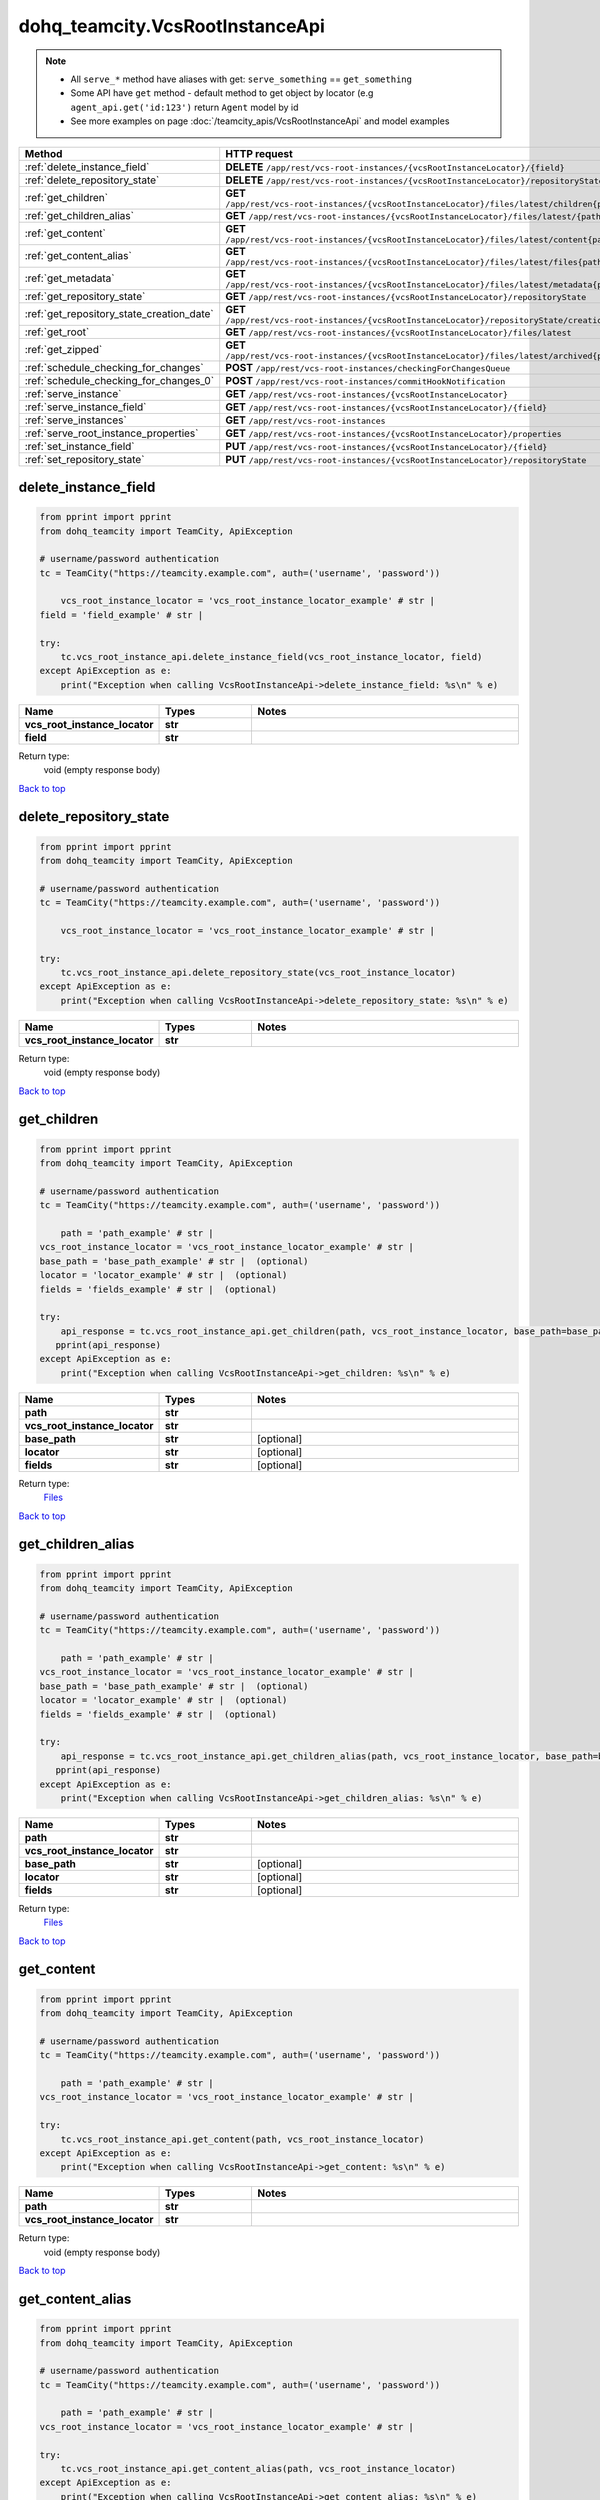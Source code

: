 dohq_teamcity.VcsRootInstanceApi
######################################

.. note::

   + All ``serve_*`` method have aliases with get: ``serve_something`` == ``get_something``
   + Some API have ``get`` method - default method to get object by locator (e.g ``agent_api.get('id:123')`` return ``Agent`` model by id
   + See more examples on page :doc:`/teamcity_apis/VcsRootInstanceApi` and model examples

.. list-table::
   :widths: 20 80
   :header-rows: 1

   * - Method
     - HTTP request
   * - :ref:`delete_instance_field`
     - **DELETE** ``/app/rest/vcs-root-instances/{vcsRootInstanceLocator}/{field}``
   * - :ref:`delete_repository_state`
     - **DELETE** ``/app/rest/vcs-root-instances/{vcsRootInstanceLocator}/repositoryState``
   * - :ref:`get_children`
     - **GET** ``/app/rest/vcs-root-instances/{vcsRootInstanceLocator}/files/latest/children{path}``
   * - :ref:`get_children_alias`
     - **GET** ``/app/rest/vcs-root-instances/{vcsRootInstanceLocator}/files/latest/{path}``
   * - :ref:`get_content`
     - **GET** ``/app/rest/vcs-root-instances/{vcsRootInstanceLocator}/files/latest/content{path}``
   * - :ref:`get_content_alias`
     - **GET** ``/app/rest/vcs-root-instances/{vcsRootInstanceLocator}/files/latest/files{path}``
   * - :ref:`get_metadata`
     - **GET** ``/app/rest/vcs-root-instances/{vcsRootInstanceLocator}/files/latest/metadata{path}``
   * - :ref:`get_repository_state`
     - **GET** ``/app/rest/vcs-root-instances/{vcsRootInstanceLocator}/repositoryState``
   * - :ref:`get_repository_state_creation_date`
     - **GET** ``/app/rest/vcs-root-instances/{vcsRootInstanceLocator}/repositoryState/creationDate``
   * - :ref:`get_root`
     - **GET** ``/app/rest/vcs-root-instances/{vcsRootInstanceLocator}/files/latest``
   * - :ref:`get_zipped`
     - **GET** ``/app/rest/vcs-root-instances/{vcsRootInstanceLocator}/files/latest/archived{path}``
   * - :ref:`schedule_checking_for_changes`
     - **POST** ``/app/rest/vcs-root-instances/checkingForChangesQueue``
   * - :ref:`schedule_checking_for_changes_0`
     - **POST** ``/app/rest/vcs-root-instances/commitHookNotification``
   * - :ref:`serve_instance`
     - **GET** ``/app/rest/vcs-root-instances/{vcsRootInstanceLocator}``
   * - :ref:`serve_instance_field`
     - **GET** ``/app/rest/vcs-root-instances/{vcsRootInstanceLocator}/{field}``
   * - :ref:`serve_instances`
     - **GET** ``/app/rest/vcs-root-instances``
   * - :ref:`serve_root_instance_properties`
     - **GET** ``/app/rest/vcs-root-instances/{vcsRootInstanceLocator}/properties``
   * - :ref:`set_instance_field`
     - **PUT** ``/app/rest/vcs-root-instances/{vcsRootInstanceLocator}/{field}``
   * - :ref:`set_repository_state`
     - **PUT** ``/app/rest/vcs-root-instances/{vcsRootInstanceLocator}/repositoryState``

.. _delete_instance_field:

delete_instance_field
-----------------

.. code-block:: python

    from pprint import pprint
    from dohq_teamcity import TeamCity, ApiException

    # username/password authentication
    tc = TeamCity("https://teamcity.example.com", auth=('username', 'password'))

        vcs_root_instance_locator = 'vcs_root_instance_locator_example' # str | 
    field = 'field_example' # str | 

    try:
        tc.vcs_root_instance_api.delete_instance_field(vcs_root_instance_locator, field)
    except ApiException as e:
        print("Exception when calling VcsRootInstanceApi->delete_instance_field: %s\n" % e)



.. list-table::
   :widths: 20 20 60
   :header-rows: 1

   * - Name
     - Types
     - Notes

   * - **vcs_root_instance_locator**
     - **str**
     - 
   * - **field**
     - **str**
     - 

Return type:
    void (empty response body)

`Back to top <#>`_

.. _delete_repository_state:

delete_repository_state
-----------------

.. code-block:: python

    from pprint import pprint
    from dohq_teamcity import TeamCity, ApiException

    # username/password authentication
    tc = TeamCity("https://teamcity.example.com", auth=('username', 'password'))

        vcs_root_instance_locator = 'vcs_root_instance_locator_example' # str | 

    try:
        tc.vcs_root_instance_api.delete_repository_state(vcs_root_instance_locator)
    except ApiException as e:
        print("Exception when calling VcsRootInstanceApi->delete_repository_state: %s\n" % e)



.. list-table::
   :widths: 20 20 60
   :header-rows: 1

   * - Name
     - Types
     - Notes

   * - **vcs_root_instance_locator**
     - **str**
     - 

Return type:
    void (empty response body)

`Back to top <#>`_

.. _get_children:

get_children
-----------------

.. code-block:: python

    from pprint import pprint
    from dohq_teamcity import TeamCity, ApiException

    # username/password authentication
    tc = TeamCity("https://teamcity.example.com", auth=('username', 'password'))

        path = 'path_example' # str | 
    vcs_root_instance_locator = 'vcs_root_instance_locator_example' # str | 
    base_path = 'base_path_example' # str |  (optional)
    locator = 'locator_example' # str |  (optional)
    fields = 'fields_example' # str |  (optional)

    try:
        api_response = tc.vcs_root_instance_api.get_children(path, vcs_root_instance_locator, base_path=base_path, locator=locator, fields=fields)
       pprint(api_response)
    except ApiException as e:
        print("Exception when calling VcsRootInstanceApi->get_children: %s\n" % e)



.. list-table::
   :widths: 20 20 60
   :header-rows: 1

   * - Name
     - Types
     - Notes

   * - **path**
     - **str**
     - 
   * - **vcs_root_instance_locator**
     - **str**
     - 
   * - **base_path**
     - **str**
     - [optional] 
   * - **locator**
     - **str**
     - [optional] 
   * - **fields**
     - **str**
     - [optional] 

Return type:
    `Files <../models/Files.html>`_

`Back to top <#>`_

.. _get_children_alias:

get_children_alias
-----------------

.. code-block:: python

    from pprint import pprint
    from dohq_teamcity import TeamCity, ApiException

    # username/password authentication
    tc = TeamCity("https://teamcity.example.com", auth=('username', 'password'))

        path = 'path_example' # str | 
    vcs_root_instance_locator = 'vcs_root_instance_locator_example' # str | 
    base_path = 'base_path_example' # str |  (optional)
    locator = 'locator_example' # str |  (optional)
    fields = 'fields_example' # str |  (optional)

    try:
        api_response = tc.vcs_root_instance_api.get_children_alias(path, vcs_root_instance_locator, base_path=base_path, locator=locator, fields=fields)
       pprint(api_response)
    except ApiException as e:
        print("Exception when calling VcsRootInstanceApi->get_children_alias: %s\n" % e)



.. list-table::
   :widths: 20 20 60
   :header-rows: 1

   * - Name
     - Types
     - Notes

   * - **path**
     - **str**
     - 
   * - **vcs_root_instance_locator**
     - **str**
     - 
   * - **base_path**
     - **str**
     - [optional] 
   * - **locator**
     - **str**
     - [optional] 
   * - **fields**
     - **str**
     - [optional] 

Return type:
    `Files <../models/Files.html>`_

`Back to top <#>`_

.. _get_content:

get_content
-----------------

.. code-block:: python

    from pprint import pprint
    from dohq_teamcity import TeamCity, ApiException

    # username/password authentication
    tc = TeamCity("https://teamcity.example.com", auth=('username', 'password'))

        path = 'path_example' # str | 
    vcs_root_instance_locator = 'vcs_root_instance_locator_example' # str | 

    try:
        tc.vcs_root_instance_api.get_content(path, vcs_root_instance_locator)
    except ApiException as e:
        print("Exception when calling VcsRootInstanceApi->get_content: %s\n" % e)



.. list-table::
   :widths: 20 20 60
   :header-rows: 1

   * - Name
     - Types
     - Notes

   * - **path**
     - **str**
     - 
   * - **vcs_root_instance_locator**
     - **str**
     - 

Return type:
    void (empty response body)

`Back to top <#>`_

.. _get_content_alias:

get_content_alias
-----------------

.. code-block:: python

    from pprint import pprint
    from dohq_teamcity import TeamCity, ApiException

    # username/password authentication
    tc = TeamCity("https://teamcity.example.com", auth=('username', 'password'))

        path = 'path_example' # str | 
    vcs_root_instance_locator = 'vcs_root_instance_locator_example' # str | 

    try:
        tc.vcs_root_instance_api.get_content_alias(path, vcs_root_instance_locator)
    except ApiException as e:
        print("Exception when calling VcsRootInstanceApi->get_content_alias: %s\n" % e)



.. list-table::
   :widths: 20 20 60
   :header-rows: 1

   * - Name
     - Types
     - Notes

   * - **path**
     - **str**
     - 
   * - **vcs_root_instance_locator**
     - **str**
     - 

Return type:
    void (empty response body)

`Back to top <#>`_

.. _get_metadata:

get_metadata
-----------------

.. code-block:: python

    from pprint import pprint
    from dohq_teamcity import TeamCity, ApiException

    # username/password authentication
    tc = TeamCity("https://teamcity.example.com", auth=('username', 'password'))

        path = 'path_example' # str | 
    vcs_root_instance_locator = 'vcs_root_instance_locator_example' # str | 
    fields = 'fields_example' # str |  (optional)

    try:
        api_response = tc.vcs_root_instance_api.get_metadata(path, vcs_root_instance_locator, fields=fields)
       pprint(api_response)
    except ApiException as e:
        print("Exception when calling VcsRootInstanceApi->get_metadata: %s\n" % e)



.. list-table::
   :widths: 20 20 60
   :header-rows: 1

   * - Name
     - Types
     - Notes

   * - **path**
     - **str**
     - 
   * - **vcs_root_instance_locator**
     - **str**
     - 
   * - **fields**
     - **str**
     - [optional] 

Return type:
    `file <../models/file.html>`_

`Back to top <#>`_

.. _get_repository_state:

get_repository_state
-----------------

.. code-block:: python

    from pprint import pprint
    from dohq_teamcity import TeamCity, ApiException

    # username/password authentication
    tc = TeamCity("https://teamcity.example.com", auth=('username', 'password'))

        vcs_root_instance_locator = 'vcs_root_instance_locator_example' # str | 
    fields = 'fields_example' # str |  (optional)

    try:
        api_response = tc.vcs_root_instance_api.get_repository_state(vcs_root_instance_locator, fields=fields)
       pprint(api_response)
    except ApiException as e:
        print("Exception when calling VcsRootInstanceApi->get_repository_state: %s\n" % e)



.. list-table::
   :widths: 20 20 60
   :header-rows: 1

   * - Name
     - Types
     - Notes

   * - **vcs_root_instance_locator**
     - **str**
     - 
   * - **fields**
     - **str**
     - [optional] 

Return type:
    `Entries <../models/Entries.html>`_

`Back to top <#>`_

.. _get_repository_state_creation_date:

get_repository_state_creation_date
-----------------

.. code-block:: python

    from pprint import pprint
    from dohq_teamcity import TeamCity, ApiException

    # username/password authentication
    tc = TeamCity("https://teamcity.example.com", auth=('username', 'password'))

        vcs_root_instance_locator = 'vcs_root_instance_locator_example' # str | 

    try:
        api_response = tc.vcs_root_instance_api.get_repository_state_creation_date(vcs_root_instance_locator)
       pprint(api_response)
    except ApiException as e:
        print("Exception when calling VcsRootInstanceApi->get_repository_state_creation_date: %s\n" % e)



.. list-table::
   :widths: 20 20 60
   :header-rows: 1

   * - Name
     - Types
     - Notes

   * - **vcs_root_instance_locator**
     - **str**
     - 

Return type:
    **str**

`Back to top <#>`_

.. _get_root:

get_root
-----------------

.. code-block:: python

    from pprint import pprint
    from dohq_teamcity import TeamCity, ApiException

    # username/password authentication
    tc = TeamCity("https://teamcity.example.com", auth=('username', 'password'))

        vcs_root_instance_locator = 'vcs_root_instance_locator_example' # str | 
    base_path = 'base_path_example' # str |  (optional)
    locator = 'locator_example' # str |  (optional)
    fields = 'fields_example' # str |  (optional)

    try:
        api_response = tc.vcs_root_instance_api.get_root(vcs_root_instance_locator, base_path=base_path, locator=locator, fields=fields)
       pprint(api_response)
    except ApiException as e:
        print("Exception when calling VcsRootInstanceApi->get_root: %s\n" % e)



.. list-table::
   :widths: 20 20 60
   :header-rows: 1

   * - Name
     - Types
     - Notes

   * - **vcs_root_instance_locator**
     - **str**
     - 
   * - **base_path**
     - **str**
     - [optional] 
   * - **locator**
     - **str**
     - [optional] 
   * - **fields**
     - **str**
     - [optional] 

Return type:
    `Files <../models/Files.html>`_

`Back to top <#>`_

.. _get_zipped:

get_zipped
-----------------

.. code-block:: python

    from pprint import pprint
    from dohq_teamcity import TeamCity, ApiException

    # username/password authentication
    tc = TeamCity("https://teamcity.example.com", auth=('username', 'password'))

        path = 'path_example' # str | 
    vcs_root_instance_locator = 'vcs_root_instance_locator_example' # str | 
    base_path = 'base_path_example' # str |  (optional)
    locator = 'locator_example' # str |  (optional)
    name = 'name_example' # str |  (optional)

    try:
        tc.vcs_root_instance_api.get_zipped(path, vcs_root_instance_locator, base_path=base_path, locator=locator, name=name)
    except ApiException as e:
        print("Exception when calling VcsRootInstanceApi->get_zipped: %s\n" % e)



.. list-table::
   :widths: 20 20 60
   :header-rows: 1

   * - Name
     - Types
     - Notes

   * - **path**
     - **str**
     - 
   * - **vcs_root_instance_locator**
     - **str**
     - 
   * - **base_path**
     - **str**
     - [optional] 
   * - **locator**
     - **str**
     - [optional] 
   * - **name**
     - **str**
     - [optional] 

Return type:
    void (empty response body)

`Back to top <#>`_

.. _schedule_checking_for_changes:

schedule_checking_for_changes
-----------------

.. code-block:: python

    from pprint import pprint
    from dohq_teamcity import TeamCity, ApiException

    # username/password authentication
    tc = TeamCity("https://teamcity.example.com", auth=('username', 'password'))

        locator = 'locator_example' # str |  (optional)
    requestor = 'requestor_example' # str |  (optional)
    fields = 'fields_example' # str |  (optional)

    try:
        api_response = tc.vcs_root_instance_api.schedule_checking_for_changes(locator=locator, requestor=requestor, fields=fields)
       pprint(api_response)
    except ApiException as e:
        print("Exception when calling VcsRootInstanceApi->schedule_checking_for_changes: %s\n" % e)



.. list-table::
   :widths: 20 20 60
   :header-rows: 1

   * - Name
     - Types
     - Notes

   * - **locator**
     - **str**
     - [optional] 
   * - **requestor**
     - **str**
     - [optional] 
   * - **fields**
     - **str**
     - [optional] 

Return type:
    `VcsRootInstances <../models/VcsRootInstances.html>`_

`Back to top <#>`_

.. _schedule_checking_for_changes_0:

schedule_checking_for_changes_0
-----------------

.. code-block:: python

    from pprint import pprint
    from dohq_teamcity import TeamCity, ApiException

    # username/password authentication
    tc = TeamCity("https://teamcity.example.com", auth=('username', 'password'))

        locator = 'locator_example' # str |  (optional)
    ok_on_nothing_found = true # bool |  (optional)

    try:
        tc.vcs_root_instance_api.schedule_checking_for_changes_0(locator=locator, ok_on_nothing_found=ok_on_nothing_found)
    except ApiException as e:
        print("Exception when calling VcsRootInstanceApi->schedule_checking_for_changes_0: %s\n" % e)



.. list-table::
   :widths: 20 20 60
   :header-rows: 1

   * - Name
     - Types
     - Notes

   * - **locator**
     - **str**
     - [optional] 
   * - **ok_on_nothing_found**
     - **bool**
     - [optional] 

Return type:
    void (empty response body)

`Back to top <#>`_

.. _serve_instance:

serve_instance
-----------------

.. code-block:: python

    from pprint import pprint
    from dohq_teamcity import TeamCity, ApiException

    # username/password authentication
    tc = TeamCity("https://teamcity.example.com", auth=('username', 'password'))

        vcs_root_instance_locator = 'vcs_root_instance_locator_example' # str | 
    fields = 'fields_example' # str |  (optional)

    try:
        api_response = tc.vcs_root_instance_api.serve_instance(vcs_root_instance_locator, fields=fields)
       pprint(api_response)
    except ApiException as e:
        print("Exception when calling VcsRootInstanceApi->serve_instance: %s\n" % e)



.. list-table::
   :widths: 20 20 60
   :header-rows: 1

   * - Name
     - Types
     - Notes

   * - **vcs_root_instance_locator**
     - **str**
     - 
   * - **fields**
     - **str**
     - [optional] 

Return type:
    `VcsRootInstance <../models/VcsRootInstance.html>`_

`Back to top <#>`_

.. _serve_instance_field:

serve_instance_field
-----------------

.. code-block:: python

    from pprint import pprint
    from dohq_teamcity import TeamCity, ApiException

    # username/password authentication
    tc = TeamCity("https://teamcity.example.com", auth=('username', 'password'))

        vcs_root_instance_locator = 'vcs_root_instance_locator_example' # str | 
    field = 'field_example' # str | 

    try:
        api_response = tc.vcs_root_instance_api.serve_instance_field(vcs_root_instance_locator, field)
       pprint(api_response)
    except ApiException as e:
        print("Exception when calling VcsRootInstanceApi->serve_instance_field: %s\n" % e)



.. list-table::
   :widths: 20 20 60
   :header-rows: 1

   * - Name
     - Types
     - Notes

   * - **vcs_root_instance_locator**
     - **str**
     - 
   * - **field**
     - **str**
     - 

Return type:
    **str**

`Back to top <#>`_

.. _serve_instances:

serve_instances
-----------------

.. code-block:: python

    from pprint import pprint
    from dohq_teamcity import TeamCity, ApiException

    # username/password authentication
    tc = TeamCity("https://teamcity.example.com", auth=('username', 'password'))

        locator = 'locator_example' # str |  (optional)
    fields = 'fields_example' # str |  (optional)

    try:
        api_response = tc.vcs_root_instance_api.serve_instances(locator=locator, fields=fields)
       pprint(api_response)
    except ApiException as e:
        print("Exception when calling VcsRootInstanceApi->serve_instances: %s\n" % e)



.. list-table::
   :widths: 20 20 60
   :header-rows: 1

   * - Name
     - Types
     - Notes

   * - **locator**
     - **str**
     - [optional] 
   * - **fields**
     - **str**
     - [optional] 

Return type:
    `VcsRootInstances <../models/VcsRootInstances.html>`_

`Back to top <#>`_

.. _serve_root_instance_properties:

serve_root_instance_properties
-----------------

.. code-block:: python

    from pprint import pprint
    from dohq_teamcity import TeamCity, ApiException

    # username/password authentication
    tc = TeamCity("https://teamcity.example.com", auth=('username', 'password'))

        vcs_root_instance_locator = 'vcs_root_instance_locator_example' # str | 
    fields = 'fields_example' # str |  (optional)

    try:
        api_response = tc.vcs_root_instance_api.serve_root_instance_properties(vcs_root_instance_locator, fields=fields)
       pprint(api_response)
    except ApiException as e:
        print("Exception when calling VcsRootInstanceApi->serve_root_instance_properties: %s\n" % e)



.. list-table::
   :widths: 20 20 60
   :header-rows: 1

   * - Name
     - Types
     - Notes

   * - **vcs_root_instance_locator**
     - **str**
     - 
   * - **fields**
     - **str**
     - [optional] 

Return type:
    `Properties <../models/Properties.html>`_

`Back to top <#>`_

.. _set_instance_field:

set_instance_field
-----------------

.. code-block:: python

    from pprint import pprint
    from dohq_teamcity import TeamCity, ApiException

    # username/password authentication
    tc = TeamCity("https://teamcity.example.com", auth=('username', 'password'))

        vcs_root_instance_locator = 'vcs_root_instance_locator_example' # str | 
    field = 'field_example' # str | 
    body = 'body_example' # str |  (optional)

    try:
        api_response = tc.vcs_root_instance_api.set_instance_field(vcs_root_instance_locator, field, body=body)
       pprint(api_response)
    except ApiException as e:
        print("Exception when calling VcsRootInstanceApi->set_instance_field: %s\n" % e)



.. list-table::
   :widths: 20 20 60
   :header-rows: 1

   * - Name
     - Types
     - Notes

   * - **vcs_root_instance_locator**
     - **str**
     - 
   * - **field**
     - **str**
     - 
   * - **body**
     - **str**
     - [optional] 

Return type:
    **str**

`Back to top <#>`_

.. _set_repository_state:

set_repository_state
-----------------

.. code-block:: python

    from pprint import pprint
    from dohq_teamcity import TeamCity, ApiException

    # username/password authentication
    tc = TeamCity("https://teamcity.example.com", auth=('username', 'password'))

        vcs_root_instance_locator = 'vcs_root_instance_locator_example' # str | 
    body = dohq_teamcity.Entries() # Entries |  (optional)
    fields = 'fields_example' # str |  (optional)

    try:
        api_response = tc.vcs_root_instance_api.set_repository_state(vcs_root_instance_locator, body=body, fields=fields)
       pprint(api_response)
    except ApiException as e:
        print("Exception when calling VcsRootInstanceApi->set_repository_state: %s\n" % e)



.. list-table::
   :widths: 20 20 60
   :header-rows: 1

   * - Name
     - Types
     - Notes

   * - **vcs_root_instance_locator**
     - **str**
     - 
   * - **body**
     - `Entries <../models/Entries.html>`_
     - [optional] 
   * - **fields**
     - **str**
     - [optional] 

Return type:
    `Entries <../models/Entries.html>`_

`Back to top <#>`_


